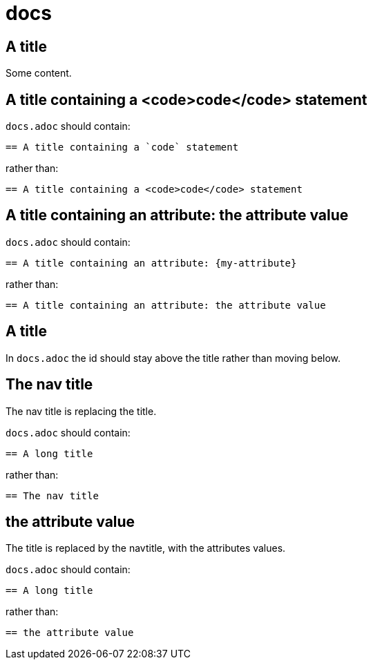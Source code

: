 = docs
:doctype: book
:page-component-name: docs
:page-component-version:
:page-version: {page-component-version}
:page-component-display-version: default
:page-component-title: docs

:docname: index
:page-module: guide
:page-relative-src-path: index.adoc
:page-origin-url: https://github.com/themr0c/antora-assembler-examples.git
:page-origin-start-path:
:page-origin-refname: main
:page-origin-reftype: branch
:page-origin-refhash: (worktree)
[#guide:index:::]
== A title

Some content.

:docname: a-title-with-code
:page-module: guide
:page-relative-src-path: a-title-with-code.adoc
:page-origin-url: https://github.com/themr0c/antora-assembler-examples.git
:page-origin-start-path:
:page-origin-refname: main
:page-origin-reftype: branch
:page-origin-refhash: (worktree)
[#guide:a-title-with-code:::]
== A title containing a <code>code</code> statement

`docs.adoc` should contain:

----
== A title containing a `code` statement
----

rather than:

----
== A title containing a <code>code</code> statement
----

:docname: a-title-with-an-attribute
:page-module: guide
:page-relative-src-path: a-title-with-an-attribute.adoc
:page-origin-url: https://github.com/themr0c/antora-assembler-examples.git
:page-origin-start-path:
:page-origin-refname: main
:page-origin-reftype: branch
:page-origin-refhash: (worktree)
[#guide:a-title-with-an-attribute:::]
== A title containing an attribute: the attribute value
:description: A title containing a attribute {my-attribute}



`docs.adoc` should contain:

----
== A title containing an attribute: {my-attribute}
----

rather than:

----
== A title containing an attribute: the attribute value
----

:!description:

:docname: a-title-with-a-custom-id
:page-module: guide
:page-relative-src-path: a-title-with-a-custom-id.adoc
:page-origin-url: https://github.com/themr0c/antora-assembler-examples.git
:page-origin-start-path:
:page-origin-refname: main
:page-origin-reftype: branch
:page-origin-refhash: (worktree)
[#guide:a-title-with-a-custom-id:::]
== A title
[id="custom-id"]

In `docs.adoc` the id should stay above the title rather than moving below.

:docname: the-navtitle-is-replacing-the-title
:page-module: guide
:page-relative-src-path: the-navtitle-is-replacing-the-title.adoc
:page-origin-url: https://github.com/themr0c/antora-assembler-examples.git
:page-origin-start-path:
:page-origin-refname: main
:page-origin-reftype: branch
:page-origin-refhash: (worktree)
[#guide:the-navtitle-is-replacing-the-title:::]
== The nav title
:description: A title containing a attribute {my-attribute}
:navtitle: The nav title


The nav title is replacing the title.

`docs.adoc` should contain:

----
== A long title
----

rather than:

----
== The nav title
----

:!description:
:!navtitle:

:docname: the-navtitle-with-attributes-values-is-replacing-the-title
:page-module: guide
:page-relative-src-path: the-navtitle-with-attributes-values-is-replacing-the-title.adoc
:page-origin-url: https://github.com/themr0c/antora-assembler-examples.git
:page-origin-start-path:
:page-origin-refname: main
:page-origin-reftype: branch
:page-origin-refhash: (worktree)
[#guide:the-navtitle-with-attributes-values-is-replacing-the-title:::]
== the attribute value
:description: A title containing a attribute {my-attribute}
:navtitle: {my-attribute}


The title is replaced by the navtitle, with the attributes values.


`docs.adoc` should contain:

----
== A long title
----

rather than:

----
== the attribute value
----

:!description:
:!navtitle:
